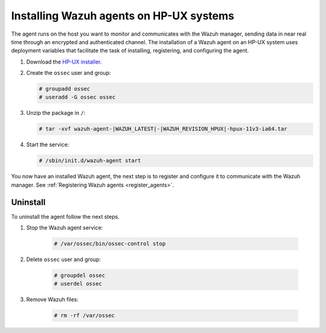 .. Copyright (C) 2021 Wazuh, Inc.

.. meta:: :description: Learn how to install the Wazuh agent on HP-UX

.. _wazuh_agent_package_hpux:


Installing Wazuh agents on HP-UX systems
========================================

The agent runs on the host you want to monitor and communicates with the Wazuh manager, sending data in near real time through an encrypted and authenticated channel. The installation of a Wazuh agent on an HP-UX system uses deployment variables that facilitate the task of installing, registering, and configuring the agent. 

#. Download the `HP-UX installer <https://packages.wazuh.com/|CURRENT_MAJOR|/hp-ux/wazuh-agent-|WAZUH_LATEST|-|WAZUH_REVISION_HPUX|-hpux-11v3-ia64.tar>`_. 

#. Create the ``ossec`` user and group:
   
   .. code-block:: console
   
       # groupadd ossec
       # useradd -G ossec ossec
   
#. Unzip the package in ``/``:

   .. code-block:: console
   
       # tar -xvf wazuh-agent-|WAZUH_LATEST|-|WAZUH_REVISION_HPUX|-hpux-11v3-ia64.tar

#. Start the service:

   .. code-block:: console
   
       # /sbin/init.d/wazuh-agent start


You now have an installed Wazuh agent, the next step is to register and configure it to communicate with the Wazuh manager. See :ref:`Registering Wazuh agents <register_agents>`.        

Uninstall
---------

To uninstall the agent follow the next steps. 

1. Stop the Wazuh agent service:

    .. code-block:: console

      # /var/ossec/bin/ossec-control stop

2. Delete ``ossec`` user and group:

    .. code-block:: console

        # groupdel ossec
        # userdel ossec

3. Remove Wazuh files:

    .. code-block:: console

      # rm -rf /var/ossec
